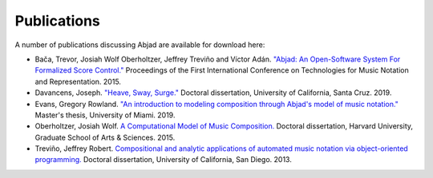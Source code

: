 Publications
============

A number of publications discussing Abjad are available for download here:

* Bača, Trevor, Josiah Wolf Oberholtzer, Jeffrey Treviño and Víctor Adán.
  `"Abjad: An Open-Software System For Formalized Score Control."
  <https://github.com/Abjad/tenor2015/blob/master/abjad.pdf>`_
  Proceedings of the First International Conference on Technologies for Music
  Notation and Representation. 2015.

* Davancens, Joseph.
  `"Heave, Sway, Surge."
  <https://github.com/jdavancens/dissertationpdf/blob/master/Heave%2C%20Sway%2C%20Surge%20-%20Essay.pdf>`_
  Doctoral dissertation,
  University of California, Santa Cruz.
  2019.

* Evans, Gregory Rowland.
  `"An introduction to modeling composition through Abjad's model of music notation."
  <https://github.com/GregoryREvans/thesis/blob/master/An_Introduction_to_Modeling_Composition_through_Abjad's_Model_of_Music_Notation.pdf>`_
  Master's thesis,
  University of Miami.
  2019.

* Oberholtzer, Josiah Wolf.
  `A Computational Model of Music Composition.
  <http://dash.harvard.edu/handle/1/17463123>`_
  Doctoral dissertation,
  Harvard University,
  Graduate School of Arts & Sciences.
  2015.

* Treviño, Jeffrey Robert.
  `Compositional and analytic applications of automated music notation via
  object-oriented programming.
  <https://escholarship.org/uc/item/3kk9b4rv.pdf>`_
  Doctoral dissertation,
  University of California, San Diego.
  2013.
